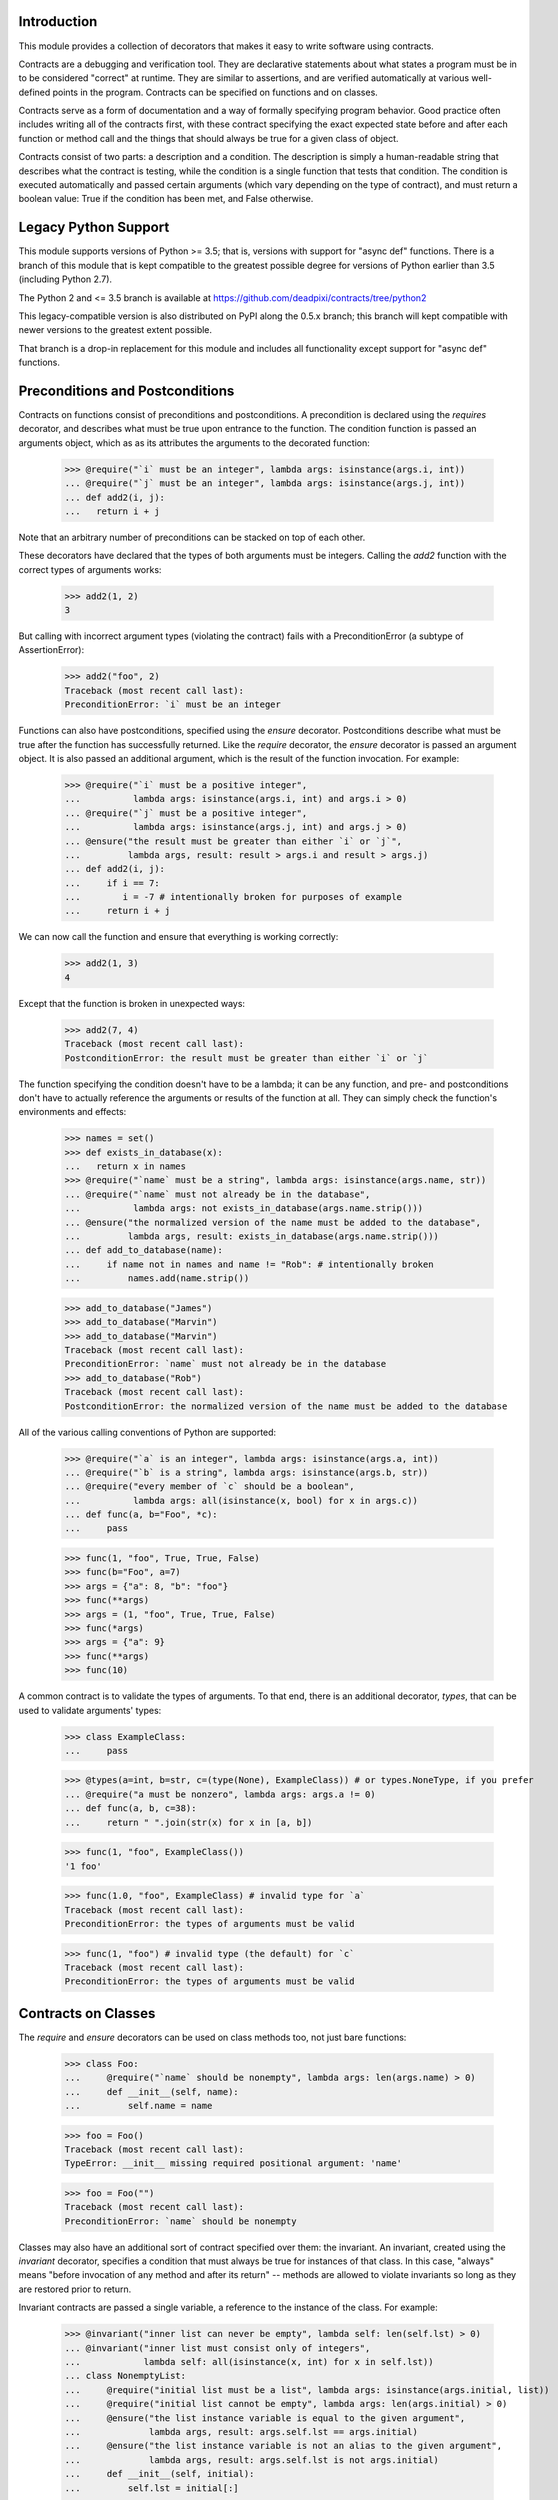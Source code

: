 Introduction
============
This module provides a collection of decorators that makes it easy to
write software using contracts.

Contracts are a debugging and verification tool.  They are declarative
statements about what states a program must be in to be considered
"correct" at runtime.  They are similar to assertions, and are verified
automatically at various well-defined points in the program.  Contracts can
be specified on functions and on classes.

Contracts serve as a form of documentation and a way of formally
specifying program behavior.  Good practice often includes writing all of
the contracts first, with these contract specifying the exact expected
state before and after each function or method call and the things that
should always be true for a given class of object.

Contracts consist of two parts: a description and a condition.  The
description is simply a human-readable string that describes what the
contract is testing, while the condition is a single function that tests
that condition.  The condition is executed automatically and passed certain
arguments (which vary depending on the type of contract), and must return
a boolean value: True if the condition has been met, and False otherwise.

Legacy Python Support
=====================
This module supports versions of Python >= 3.5; that is, versions with
support for "async def" functions.  There is a branch of this module that
is kept compatible to the greatest possible degree for versions of Python
earlier than 3.5 (including Python 2.7).

The Python 2 and <= 3.5 branch is available at
https://github.com/deadpixi/contracts/tree/python2

This legacy-compatible version is also distributed on PyPI along the 0.5.x
branch; this branch will kept compatible with newer versions to the greatest
extent possible.

That branch is a drop-in replacement for this module and includes all
functionality except support for "async def" functions.

Preconditions and Postconditions
================================
Contracts on functions consist of preconditions and postconditions.
A precondition is declared using the `requires` decorator, and describes
what must be true upon entrance to the function. The condition function
is passed an arguments object, which as as its attributes the arguments
to the decorated function:

    >>> @require("`i` must be an integer", lambda args: isinstance(args.i, int))
    ... @require("`j` must be an integer", lambda args: isinstance(args.j, int))
    ... def add2(i, j):
    ...   return i + j

Note that an arbitrary number of preconditions can be stacked on top of
each other.

These decorators have declared that the types of both arguments must be
integers.  Calling the `add2` function with the correct types of arguments
works:

    >>> add2(1, 2)
    3

But calling with incorrect argument types (violating the contract) fails
with a PreconditionError (a subtype of AssertionError):

    >>> add2("foo", 2)
    Traceback (most recent call last):
    PreconditionError: `i` must be an integer

Functions can also have postconditions, specified using the `ensure`
decorator.  Postconditions describe what must be true after the function
has successfully returned.  Like the `require` decorator, the `ensure`
decorator is passed an argument object.  It is also passed an additional
argument, which is the result of the function invocation.  For example:

    >>> @require("`i` must be a positive integer",
    ...          lambda args: isinstance(args.i, int) and args.i > 0)
    ... @require("`j` must be a positive integer",
    ...          lambda args: isinstance(args.j, int) and args.j > 0)
    ... @ensure("the result must be greater than either `i` or `j`",
    ...         lambda args, result: result > args.i and result > args.j)
    ... def add2(i, j):
    ...     if i == 7:
    ...        i = -7 # intentionally broken for purposes of example
    ...     return i + j

We can now call the function and ensure that everything is working correctly:

    >>> add2(1, 3)
    4

Except that the function is broken in unexpected ways:

    >>> add2(7, 4)
    Traceback (most recent call last):
    PostconditionError: the result must be greater than either `i` or `j`

The function specifying the condition doesn't have to be a lambda; it can be
any function, and pre- and postconditions don't have to actually reference
the arguments or results of the function at all.  They can simply check
the function's environments and effects:

    >>> names = set()
    >>> def exists_in_database(x):
    ...   return x in names
    >>> @require("`name` must be a string", lambda args: isinstance(args.name, str))
    ... @require("`name` must not already be in the database",
    ...          lambda args: not exists_in_database(args.name.strip()))
    ... @ensure("the normalized version of the name must be added to the database",
    ...         lambda args, result: exists_in_database(args.name.strip()))
    ... def add_to_database(name):
    ...     if name not in names and name != "Rob": # intentionally broken
    ...         names.add(name.strip())

    >>> add_to_database("James")
    >>> add_to_database("Marvin")
    >>> add_to_database("Marvin")
    Traceback (most recent call last):
    PreconditionError: `name` must not already be in the database
    >>> add_to_database("Rob")
    Traceback (most recent call last):
    PostconditionError: the normalized version of the name must be added to the database

All of the various calling conventions of Python are supported:

    >>> @require("`a` is an integer", lambda args: isinstance(args.a, int))
    ... @require("`b` is a string", lambda args: isinstance(args.b, str))
    ... @require("every member of `c` should be a boolean",
    ...          lambda args: all(isinstance(x, bool) for x in args.c))
    ... def func(a, b="Foo", *c):
    ...     pass

    >>> func(1, "foo", True, True, False)
    >>> func(b="Foo", a=7)
    >>> args = {"a": 8, "b": "foo"}
    >>> func(**args)
    >>> args = (1, "foo", True, True, False)
    >>> func(*args)
    >>> args = {"a": 9}
    >>> func(**args)
    >>> func(10)

A common contract is to validate the types of arguments. To that end,
there is an additional decorator, `types`, that can be used
to validate arguments' types:

    >>> class ExampleClass:
    ...     pass

    >>> @types(a=int, b=str, c=(type(None), ExampleClass)) # or types.NoneType, if you prefer
    ... @require("a must be nonzero", lambda args: args.a != 0)
    ... def func(a, b, c=38):
    ...     return " ".join(str(x) for x in [a, b])

    >>> func(1, "foo", ExampleClass())
    '1 foo'

    >>> func(1.0, "foo", ExampleClass) # invalid type for `a`
    Traceback (most recent call last):
    PreconditionError: the types of arguments must be valid

    >>> func(1, "foo") # invalid type (the default) for `c`
    Traceback (most recent call last):
    PreconditionError: the types of arguments must be valid

Contracts on Classes
====================
The `require` and `ensure` decorators can be used on class methods too,
not just bare functions:

    >>> class Foo:
    ...     @require("`name` should be nonempty", lambda args: len(args.name) > 0)
    ...     def __init__(self, name):
    ...         self.name = name

    >>> foo = Foo()
    Traceback (most recent call last):
    TypeError: __init__ missing required positional argument: 'name'

    >>> foo = Foo("")
    Traceback (most recent call last):
    PreconditionError: `name` should be nonempty

Classes may also have an additional sort of contract specified over them:
the invariant.  An invariant, created using the `invariant` decorator,
specifies a condition that must always be true for instances of that class.
In this case, "always" means "before invocation of any method and after
its return" -- methods are allowed to violate invariants so long as they
are restored prior to return.

Invariant contracts are passed a single variable, a reference to the
instance of the class. For example:

    >>> @invariant("inner list can never be empty", lambda self: len(self.lst) > 0)
    ... @invariant("inner list must consist only of integers",
    ...            lambda self: all(isinstance(x, int) for x in self.lst))
    ... class NonemptyList:
    ...     @require("initial list must be a list", lambda args: isinstance(args.initial, list))
    ...     @require("initial list cannot be empty", lambda args: len(args.initial) > 0)
    ...     @ensure("the list instance variable is equal to the given argument",
    ...             lambda args, result: args.self.lst == args.initial)
    ...     @ensure("the list instance variable is not an alias to the given argument",
    ...             lambda args, result: args.self.lst is not args.initial)
    ...     def __init__(self, initial):
    ...         self.lst = initial[:]
    ...
    ...     def get(self, i):
    ...         return self.lst[i]
    ...
    ...     def pop(self):
    ...         self.lst.pop()
    ...
    ...     def as_string(self):
    ...         # Build up a string representation using the `get` method,
    ...         # to illustrate methods calling methods with invariants.
    ...         return ",".join(str(self.get(i)) for i in range(0, len(self.lst)))

    >>> nl = NonemptyList([1,2,3])
    >>> nl.pop()
    >>> nl.pop()
    >>> nl.pop()
    Traceback (most recent call last):
    PostconditionError: inner list can never be empty

    >>> nl = NonemptyList(["a", "b", "c"])
    Traceback (most recent call last):
    PostconditionError: inner list must consist only of integers

Violations of invariants are ignored in the following situations:

    - before calls to __init__ and __new__ (since the object is still
      being initialized)

    - before and after calls to any method whose name begins with "__",
      except for methods implementing arithmetic and comparison operations
      and container type emulation (because such methods are private and
      expected to manipulate the object's inner state, plus things get hairy
      with certain applications of `__getattr(ibute)?__`)

    - before and after calls to methods added from outside the initial
      class definition (because invariants are processed only at class
      definition time)

    - before and after calls to classmethods, since they apply to the class
      as a whole and not any particular instance

For example:

    >>> @invariant("`always` should be True", lambda self: self.always)
    ... class Foo:
    ...     always = True
    ...
    ...     def get_always(self):
    ...         return self.always
    ...
    ...     @classmethod
    ...     def break_everything(cls):
    ...         cls.always = False

    >>> x = Foo()
    >>> x.get_always()
    True
    >>> x.break_everything()
    >>> x.get_always()
    Traceback (most recent call last):
    PreconditionError: `always` should be True

Also note that if a method invokes another method on the same object,
all of the invariants will be tested again:

    >>> nl = NonemptyList([1,2,3])
    >>> nl.as_string() == '1,2,3'
    True

Transforming Data in Contracts
==============================
In general, you should avoid transforming data inside a contract; contracts
themselves are supposed to be side-effect-free.

However, this is not always possible in Python.

Take, for example, iterables passed as arguments. We might want to verify
that a given set of properties hold for every item in the iterable. The
obvious solution would be to do something like this:

    >>> @require("every item in `l` must be > 0", lambda args: all(x > 0 for x in args.l))
    ... def my_func(l):
    ...     return sum(l)

This works well in most situations:

    >>> my_func([1, 2, 3])
    6
    >>> my_func([0, -1, 2])
    Traceback (most recent call last):
    PreconditionError: every item in `l` must be > 0

But it fails in the case of a generator:

    >>> def iota(n):
    ...     for i in range(1, n):
    ...         yield i

    >>> sum(iota(5))
    10
    >>> my_func(iota(5))
    0

The call to `my_func` has a result of 0 because the generator was consumed
inside the `all` call inside the contract. Obviously, this is problematic.

Sadly, there is no generic solution to this problem. In a statically-typed
language, the compiler can verify that some properties of infinite lists
(though not all of them, and what exactly depends on the type system).

We get around that limitation here using an additional decorator, called
`transform` that transforms the arguments to a function, and a function
called `rewrite` that rewrites argument tuples.

For example:

    >>> @transform(lambda args: rewrite(args, l=list(args.l)))
    ... @require("every item in `l` must be > 0", lambda args: all(x > 0 for x in args.l))
    ... def my_func(l):
    ...     return sum(l)
    >>> my_func(iota(5))
    10

Note that this does not completely solve the problem of infinite sequences,
but it does allow for verification of any desired prefix of such a sequence.

This works for class methods too, of course:

    >>> class TestClass:
    ...     @transform(lambda args: rewrite(args, l=list(args.l)))
    ...     @require("every item in `l` must be > 0", lambda args: all(x > 0 for x in args.l))
    ...     def my_func(self, l):
    ...         return sum(l)
    >>> TestClass().my_func(iota(5))
    10

Contracts on Asynchronous Functions (aka coroutine functions)
=============================================================
Contracts can be placed on coroutines (that is, async functions):

    >>> import asyncio
    >>> @require("`a` is an integer", lambda args: isinstance(args.a, int))
    ... @require("`b` is a string", lambda args: isinstance(args.b, str))
    ... @require("every member of `c` should be a boolean",
    ...          lambda args: all(isinstance(x, bool) for x in args.c))
    ... async def func(a, b="Foo", *c):
    ...     await asyncio.sleep(1)

    >>> asyncio.get_event_loop().run_until_complete(
    ...     func( 1, "foo", True, True, False))

Predicates functions themselves cannot be coroutines, as this could
influence the run loop:

    >>> async def coropred_aisint(e):
    ...     await asyncio.sleep(1)
    ...     return isinstance(getattr(e, 'a'), int)
    >>> @require("`a` is an integer", coropred_aisint)
    ... @require("`b` is a string", lambda args: isinstance(args.b, str))
    ... @require("every member of `c` should be a boolean",
    ...          lambda args: all(isinstance(x, bool) for x in args.c))
    ... async def func(a, b="Foo", *c):
    ...     await asyncio.sleep(1)
    Traceback (most recent call last):
    AssertionError: contract predicates cannot be coroutines

Contracts and Debugging
=======================
Contracts are a documentation and testing tool; they are not intended
to be used to validate user input or implement program logic.  Indeed,
running Python with `__debug__` set to False (e.g. by calling the Python
intrepreter with the "-O" option) disables contracts.

Testing This Module
===================
This module has embedded doctests that are run with the module is invoked
from the command line.  Simply run the module directly to run the tests.

Contact Information and Licensing
=================================
This module has a home page at `GitHub <https://github.com/deadpixi/contracts>`_.

This module was written by Rob King (jking@deadpixi.com), with contributions
from Zac Hatfield-Dodds, Alex V, and Stanislas Bernard.

This program is free software: you can redistribute it and/or modify
it under the terms of the GNU Lesser General Public License as published by
the Free Software Foundation, either version 3 of the License, or
(at your option) any later version.

This program is distributed in the hope that it will be useful,
but WITHOUT ANY WARRANTY; without even the implied warranty of
MERCHANTABILITY or FITNESS FOR A PARTICULAR PURPOSE.  See the
GNU Lesser General Public License for more details.

You should have received a copy of the GNU Lesser General Public License
along with this program.  If not, see <http://www.gnu.org/licenses/>.
